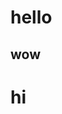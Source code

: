 * hello
:LOGBOOK:
CLOCK: [2018-09-29 Sat 15:30]--[2018-09-29 Sat 15:34] =>  0:04
:END:
** wow
:LOGBOOK:
CLOCK: [2018-09-29 Sat 15:35]--[2018-09-29 Sat 15:40] =>  0:05
:END:
* hi
:LOGBOOK:
CLOCK: [2018-09-29 Sat 15:34]--[2018-09-29 Sat 15:35] =>  0:01
:END:
